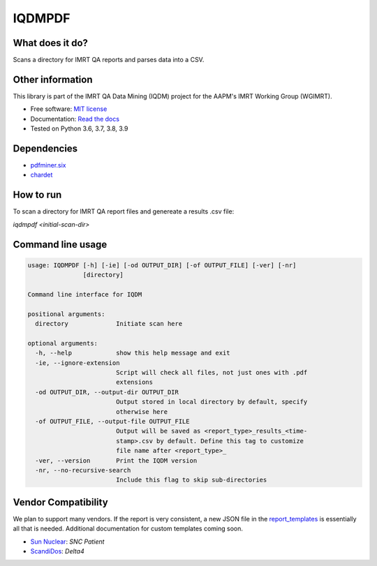 IQDMPDF
=======

|build| |Docs| |pypi| |python-version| |lgtm| |lgtm-cq| |Codecov| |code-style|

What does it do?
----------------
Scans a directory for IMRT QA reports and parses data into a CSV.


Other information
-----------------
This library is part of the IMRT QA Data Mining (IQDM) project for
the AAPM's IMRT Working Group (WGIMRT).

-  Free software: `MIT license <https://github.com/IQDM/IQDM-PDF/blob/master/LICENSE>`__
-  Documentation: `Read the docs <https://iqdm-pdf.readthedocs.io>`__
-  Tested on Python 3.6, 3.7, 3.8, 3.9


Dependencies
------------

-  `pdfminer.six <https://github.com/pdfminer/pdfminer.six>`__
-  `chardet <https://pypi.org/project/regressors/>`__


How to run
----------

To scan a directory for IMRT QA report files and genereate a results .csv file:

`iqdmpdf <initial-scan-dir>`



Command line usage
------------------

.. code-block:: console

    usage: IQDMPDF [-h] [-ie] [-od OUTPUT_DIR] [-of OUTPUT_FILE] [-ver] [-nr]
                   [directory]

    Command line interface for IQDM

    positional arguments:
      directory             Initiate scan here

    optional arguments:
      -h, --help            show this help message and exit
      -ie, --ignore-extension
                            Script will check all files, not just ones with .pdf
                            extensions
      -od OUTPUT_DIR, --output-dir OUTPUT_DIR
                            Output stored in local directory by default, specify
                            otherwise here
      -of OUTPUT_FILE, --output-file OUTPUT_FILE
                            Output will be saved as <report_type>_results_<time-
                            stamp>.csv by default. Define this tag to customize
                            file name after <report_type>_
      -ver, --version       Print the IQDM version
      -nr, --no-recursive-search
                            Include this flag to skip sub-directories


Vendor Compatibility
--------------------

We plan to support many vendors. If the report is very consistent, a new JSON
file in the `report_templates <https://github.com/IQDM/IQDM-PDF/tree/master/IQDMPDF/report_templates>`__
is essentially all that is needed. Additional documentation for custom
templates coming soon.

* `Sun Nuclear <http://sunnuclear.com>`__: *SNC Patient*
* `ScandiDos <http://scandidos.com>`__: *Delta4*


.. |build| image:: https://github.com/IQDM/IQDM-PDF/workflows/build/badge.svg
   :target: https://github.com/IQDM/IQDM-PDF/actions
   :alt: build
.. |pypi| image:: https://img.shields.io/pypi/v/IQDMPDF.svg
   :target: https://pypi.org/project/IQDMPDF
   :alt: PyPI
.. |python-version| image:: https://img.shields.io/pypi/pyversions/IQDMPDF.svg
   :target: https://pypi.org/project/IQDMPDF
   :alt: Python Version
.. |lgtm-cq| image:: https://img.shields.io/lgtm/grade/python/g/IQDM/IQDM-PDF.svg?logo=lgtm&label=code%20quality
   :target: https://lgtm.com/projects/g/IQDM/IQDM-PDF/context:python
   :alt: lgtm code quality
.. |lgtm| image:: https://img.shields.io/lgtm/alerts/g/IQDM/IQDM-PDF.svg?logo=lgtm
   :target: https://lgtm.com/projects/g/IQDM/IQDM-PDF/alerts
   :alt: lgtm
.. |Codecov| image:: https://codecov.io/gh/IQDM/IQDM-PDF/branch/master/graph/badge.svg?token=C1B5689HQH
   :target: https://codecov.io/gh/IQDM/IQDM-PDF
   :alt: Codecov
.. |Docs| image:: https://readthedocs.org/projects/iqdm-pdf/badge/?version=latest
   :target: https://iqdm-pdf.readthedocs.io/en/latest/?badge=latest
   :alt: Documentation Status
.. |code-style| image:: https://img.shields.io/badge/code%20style-black-000000.svg
   :target: https://github.com/psf/black
   :alt: Code style: black

